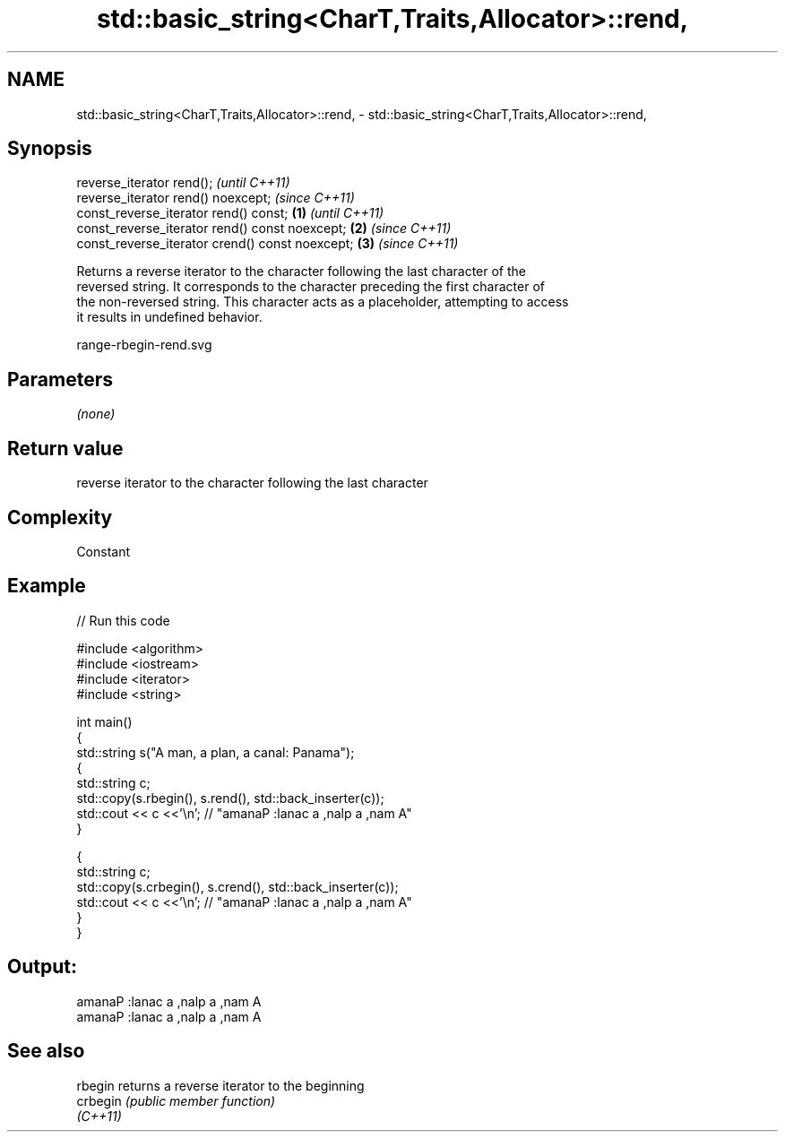 .TH std::basic_string<CharT,Traits,Allocator>::rend, 3 "2019.08.27" "http://cppreference.com" "C++ Standard Libary"
.SH NAME
std::basic_string<CharT,Traits,Allocator>::rend, \- std::basic_string<CharT,Traits,Allocator>::rend,

.SH Synopsis

   reverse_iterator rend();                               \fI(until C++11)\fP
   reverse_iterator rend() noexcept;                      \fI(since C++11)\fP
   const_reverse_iterator rend() const;           \fB(1)\fP                   \fI(until C++11)\fP
   const_reverse_iterator rend() const noexcept;      \fB(2)\fP               \fI(since C++11)\fP
   const_reverse_iterator crend() const noexcept;         \fB(3)\fP           \fI(since C++11)\fP

   Returns a reverse iterator to the character following the last character of the
   reversed string. It corresponds to the character preceding the first character of
   the non-reversed string. This character acts as a placeholder, attempting to access
   it results in undefined behavior.

   range-rbegin-rend.svg

.SH Parameters

   \fI(none)\fP

.SH Return value

   reverse iterator to the character following the last character

.SH Complexity

   Constant

.SH Example

   
// Run this code

 #include <algorithm>
 #include <iostream>
 #include <iterator>
 #include <string>

 int main()
 {
   std::string s("A man, a plan, a canal: Panama");
   {
     std::string c;
     std::copy(s.rbegin(), s.rend(), std::back_inserter(c));
     std::cout << c <<'\\n'; // "amanaP :lanac a ,nalp a ,nam A"
   }

   {
     std::string c;
     std::copy(s.crbegin(), s.crend(), std::back_inserter(c));
     std::cout << c <<'\\n'; // "amanaP :lanac a ,nalp a ,nam A"
   }
 }

.SH Output:

 amanaP :lanac a ,nalp a ,nam A
 amanaP :lanac a ,nalp a ,nam A

.SH See also

   rbegin  returns a reverse iterator to the beginning
   crbegin \fI(public member function)\fP
   \fI(C++11)\fP
